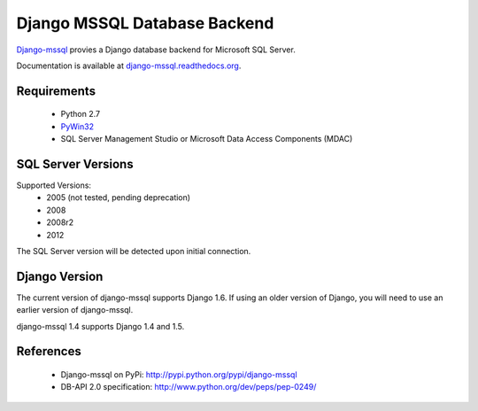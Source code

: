 Django MSSQL Database Backend
=============================

`Django-mssql`_ provies a Django database backend for Microsoft SQL Server.

Documentation is available at `django-mssql.readthedocs.org`_.

Requirements
------------

    * Python 2.7
    * PyWin32_
    * SQL Server Management Studio or Microsoft Data Access Components (MDAC)

SQL Server Versions
-------------------

Supported Versions:
    * 2005 (not tested, pending deprecation)
    * 2008
    * 2008r2
    * 2012

The SQL Server version will be detected upon initial connection.

Django Version
--------------

The current version of django-mssql supports Django 1.6. If using an older
version of Django, you will need to use an earlier version of django-mssql.

django-mssql 1.4 supports Django 1.4 and 1.5.


References
----------

    * Django-mssql on PyPi: http://pypi.python.org/pypi/django-mssql
    * DB-API 2.0 specification: http://www.python.org/dev/peps/pep-0249/


.. _`Django-mssql`: https://bitbucket.org/Manfre/django-mssql
.. _django-mssql.readthedocs.org: http://django-mssql.readthedocs.org/
.. _PyWin32: http://sourceforge.net/projects/pywin32/
